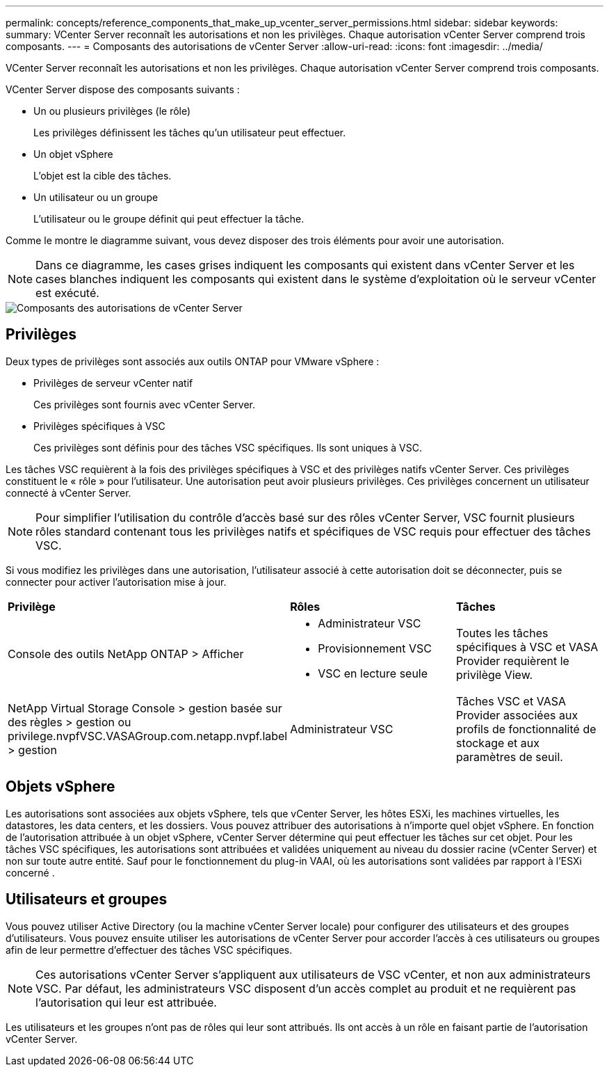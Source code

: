 ---
permalink: concepts/reference_components_that_make_up_vcenter_server_permissions.html 
sidebar: sidebar 
keywords:  
summary: VCenter Server reconnaît les autorisations et non les privilèges. Chaque autorisation vCenter Server comprend trois composants. 
---
= Composants des autorisations de vCenter Server
:allow-uri-read: 
:icons: font
:imagesdir: ../media/


[role="lead"]
VCenter Server reconnaît les autorisations et non les privilèges. Chaque autorisation vCenter Server comprend trois composants.

VCenter Server dispose des composants suivants :

* Un ou plusieurs privilèges (le rôle)
+
Les privilèges définissent les tâches qu'un utilisateur peut effectuer.

* Un objet vSphere
+
L'objet est la cible des tâches.

* Un utilisateur ou un groupe
+
L'utilisateur ou le groupe définit qui peut effectuer la tâche.



Comme le montre le diagramme suivant, vous devez disposer des trois éléments pour avoir une autorisation.


NOTE: Dans ce diagramme, les cases grises indiquent les composants qui existent dans vCenter Server et les cases blanches indiquent les composants qui existent dans le système d'exploitation où le serveur vCenter est exécuté.

image::../media/permission_updated_graphic.gif[Composants des autorisations de vCenter Server]



== Privilèges

Deux types de privilèges sont associés aux outils ONTAP pour VMware vSphere :

* Privilèges de serveur vCenter natif
+
Ces privilèges sont fournis avec vCenter Server.

* Privilèges spécifiques à VSC
+
Ces privilèges sont définis pour des tâches VSC spécifiques. Ils sont uniques à VSC.



Les tâches VSC requièrent à la fois des privilèges spécifiques à VSC et des privilèges natifs vCenter Server. Ces privilèges constituent le « rôle » pour l'utilisateur. Une autorisation peut avoir plusieurs privilèges. Ces privilèges concernent un utilisateur connecté à vCenter Server.


NOTE: Pour simplifier l'utilisation du contrôle d'accès basé sur des rôles vCenter Server, VSC fournit plusieurs rôles standard contenant tous les privilèges natifs et spécifiques de VSC requis pour effectuer des tâches VSC.

Si vous modifiez les privilèges dans une autorisation, l'utilisateur associé à cette autorisation doit se déconnecter, puis se connecter pour activer l'autorisation mise à jour.

|===


| *Privilège* | *Rôles* | *Tâches* 


 a| 
Console des outils NetApp ONTAP > Afficher
 a| 
* Administrateur VSC
* Provisionnement VSC
* VSC en lecture seule

 a| 
Toutes les tâches spécifiques à VSC et VASA Provider requièrent le privilège View.



 a| 
NetApp Virtual Storage Console > gestion basée sur des règles > gestion ou privilege.nvpfVSC.VASAGroup.com.netapp.nvpf.label > gestion
 a| 
Administrateur VSC
 a| 
Tâches VSC et VASA Provider associées aux profils de fonctionnalité de stockage et aux paramètres de seuil.

|===


== Objets vSphere

Les autorisations sont associées aux objets vSphere, tels que vCenter Server, les hôtes ESXi, les machines virtuelles, les datastores, les data centers, et les dossiers. Vous pouvez attribuer des autorisations à n'importe quel objet vSphere. En fonction de l'autorisation attribuée à un objet vSphere, vCenter Server détermine qui peut effectuer les tâches sur cet objet. Pour les tâches VSC spécifiques, les autorisations sont attribuées et validées uniquement au niveau du dossier racine (vCenter Server) et non sur toute autre entité. Sauf pour le fonctionnement du plug-in VAAI, où les autorisations sont validées par rapport à l'ESXi concerné .



== Utilisateurs et groupes

Vous pouvez utiliser Active Directory (ou la machine vCenter Server locale) pour configurer des utilisateurs et des groupes d'utilisateurs. Vous pouvez ensuite utiliser les autorisations de vCenter Server pour accorder l'accès à ces utilisateurs ou groupes afin de leur permettre d'effectuer des tâches VSC spécifiques.


NOTE: Ces autorisations vCenter Server s'appliquent aux utilisateurs de VSC vCenter, et non aux administrateurs VSC. Par défaut, les administrateurs VSC disposent d'un accès complet au produit et ne requièrent pas l'autorisation qui leur est attribuée.

Les utilisateurs et les groupes n'ont pas de rôles qui leur sont attribués. Ils ont accès à un rôle en faisant partie de l'autorisation vCenter Server.
